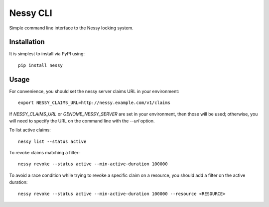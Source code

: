 Nessy CLI
=========

Simple command line interface to the Nessy locking system.

Installation
------------

It is simplest to install via PyPI using:

::

    pip install nessy

Usage
-----

For convenience, you should set the nessy server claims URL in your environment:

::

    export NESSY_CLAIMS_URL=http://nessy.example.com/v1/claims

If `NESSY_CLAIMS_URL` or `GENOME_NESSY_SERVER` are set in your environment,
then those will be used; otherwise, you will need to specify the URL on the
command line with the `--url` option.

To list active claims:

::

    nessy list --status active


To revoke claims matching a filter:

::

    nessy revoke --status active --min-active-duration 100000

To avoid a race condition while trying to revoke a specific claim on a
resource, you should add a filter on the active duration:

::

    nessy revoke --status active --min-active-duration 100000 --resource <RESOURCE>
